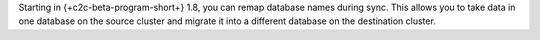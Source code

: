 Starting in {+c2c-beta-program-short+} 1.8, you can remap database names during 
sync. This allows you to take data in one database on the source cluster and 
migrate it into a different database on the destination cluster.